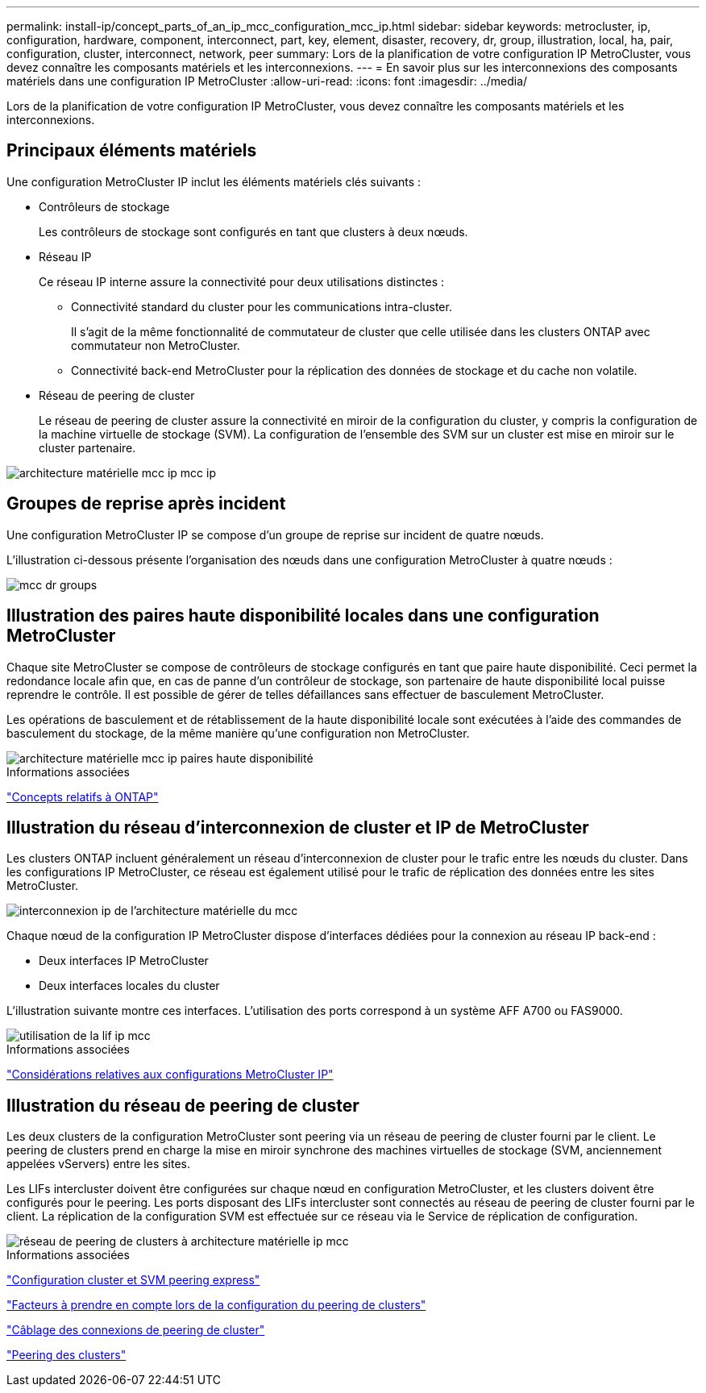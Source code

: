 ---
permalink: install-ip/concept_parts_of_an_ip_mcc_configuration_mcc_ip.html 
sidebar: sidebar 
keywords: metrocluster, ip, configuration, hardware, component, interconnect, part, key, element, disaster, recovery, dr, group, illustration, local, ha, pair, configuration, cluster, interconnect, network, peer 
summary: Lors de la planification de votre configuration IP MetroCluster, vous devez connaître les composants matériels et les interconnexions. 
---
= En savoir plus sur les interconnexions des composants matériels dans une configuration IP MetroCluster
:allow-uri-read: 
:icons: font
:imagesdir: ../media/


[role="lead"]
Lors de la planification de votre configuration IP MetroCluster, vous devez connaître les composants matériels et les interconnexions.



== Principaux éléments matériels

Une configuration MetroCluster IP inclut les éléments matériels clés suivants :

* Contrôleurs de stockage
+
Les contrôleurs de stockage sont configurés en tant que clusters à deux nœuds.

* Réseau IP
+
Ce réseau IP interne assure la connectivité pour deux utilisations distinctes :

+
** Connectivité standard du cluster pour les communications intra-cluster.
+
Il s'agit de la même fonctionnalité de commutateur de cluster que celle utilisée dans les clusters ONTAP avec commutateur non MetroCluster.

** Connectivité back-end MetroCluster pour la réplication des données de stockage et du cache non volatile.


* Réseau de peering de cluster
+
Le réseau de peering de cluster assure la connectivité en miroir de la configuration du cluster, y compris la configuration de la machine virtuelle de stockage (SVM). La configuration de l'ensemble des SVM sur un cluster est mise en miroir sur le cluster partenaire.



image::../media/mcc_ip_hardware_architecture_mcc_ip.gif[architecture matérielle mcc ip mcc ip]



== Groupes de reprise après incident

Une configuration MetroCluster IP se compose d'un groupe de reprise sur incident de quatre nœuds.

L'illustration ci-dessous présente l'organisation des nœuds dans une configuration MetroCluster à quatre nœuds :

image::../media/mcc_dr_groups_4_node.gif[mcc dr groups, nœud 4]



== Illustration des paires haute disponibilité locales dans une configuration MetroCluster

Chaque site MetroCluster se compose de contrôleurs de stockage configurés en tant que paire haute disponibilité. Ceci permet la redondance locale afin que, en cas de panne d'un contrôleur de stockage, son partenaire de haute disponibilité local puisse reprendre le contrôle. Il est possible de gérer de telles défaillances sans effectuer de basculement MetroCluster.

Les opérations de basculement et de rétablissement de la haute disponibilité locale sont exécutées à l'aide des commandes de basculement du stockage, de la même manière qu'une configuration non MetroCluster.

image::../media/mcc_ip_hardware_architecture_ha_pairs.gif[architecture matérielle mcc ip paires haute disponibilité]

.Informations associées
https://docs.netapp.com/ontap-9/topic/com.netapp.doc.dot-cm-concepts/home.html["Concepts relatifs à ONTAP"]



== Illustration du réseau d'interconnexion de cluster et IP de MetroCluster

Les clusters ONTAP incluent généralement un réseau d'interconnexion de cluster pour le trafic entre les nœuds du cluster. Dans les configurations IP MetroCluster, ce réseau est également utilisé pour le trafic de réplication des données entre les sites MetroCluster.

image::../media/mcc_ip_hardware_architecture_ip_interconnect.png[interconnexion ip de l'architecture matérielle du mcc]

Chaque nœud de la configuration IP MetroCluster dispose d'interfaces dédiées pour la connexion au réseau IP back-end :

* Deux interfaces IP MetroCluster
* Deux interfaces locales du cluster


L'illustration suivante montre ces interfaces. L'utilisation des ports correspond à un système AFF A700 ou FAS9000.

image::../media/mcc_ip_lif_usage.gif[utilisation de la lif ip mcc]

.Informations associées
link:concept_considerations_mcip.html["Considérations relatives aux configurations MetroCluster IP"]



== Illustration du réseau de peering de cluster

Les deux clusters de la configuration MetroCluster sont peering via un réseau de peering de cluster fourni par le client. Le peering de clusters prend en charge la mise en miroir synchrone des machines virtuelles de stockage (SVM, anciennement appelées vServers) entre les sites.

Les LIFs intercluster doivent être configurées sur chaque nœud en configuration MetroCluster, et les clusters doivent être configurés pour le peering. Les ports disposant des LIFs intercluster sont connectés au réseau de peering de cluster fourni par le client. La réplication de la configuration SVM est effectuée sur ce réseau via le Service de réplication de configuration.

image::../media/mcc_ip_hardware_architecture_cluster_peering_network.gif[réseau de peering de clusters à architecture matérielle ip mcc]

.Informations associées
http://docs.netapp.com/ontap-9/topic/com.netapp.doc.exp-clus-peer/home.html["Configuration cluster et SVM peering express"]

link:concept_considerations_peering.html["Facteurs à prendre en compte lors de la configuration du peering de clusters"]

link:task_cable_other_connections.html["Câblage des connexions de peering de cluster"]

link:task_sw_config_configure_clusters.html#peering-the-clusters["Peering des clusters"]
